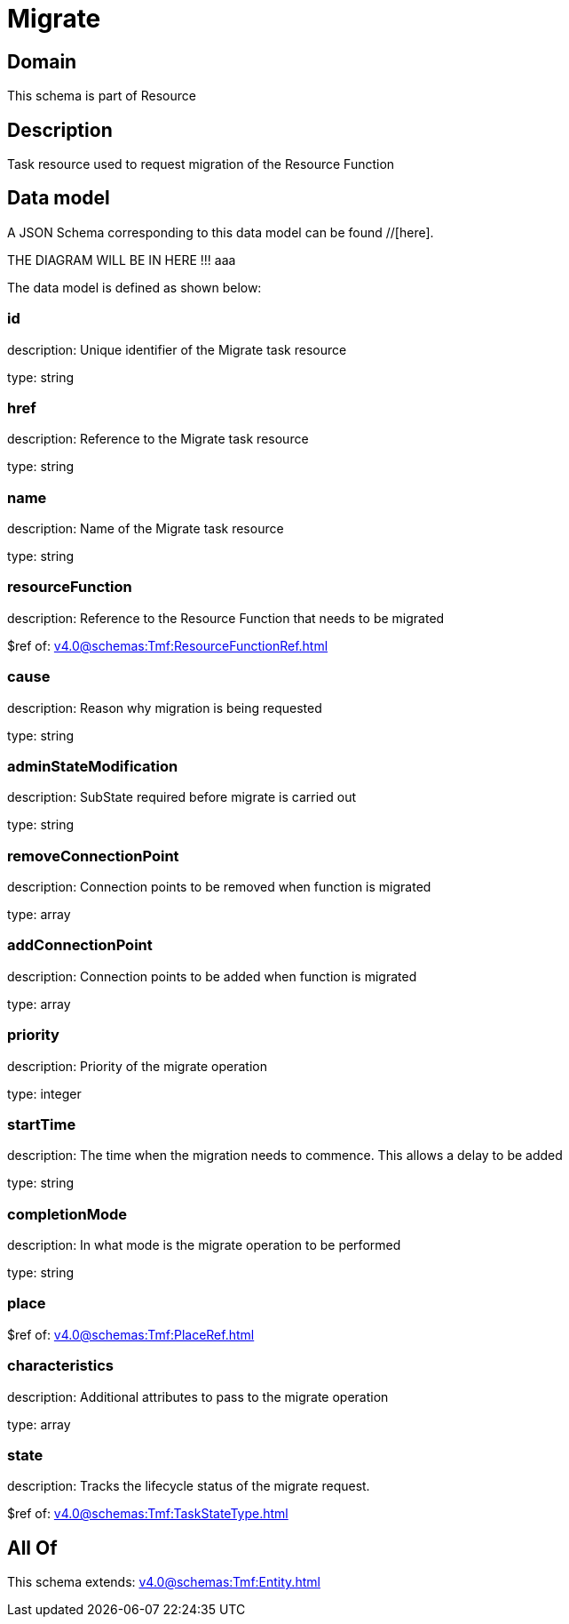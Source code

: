 = Migrate

[#domain]
== Domain

This schema is part of Resource

[#description]
== Description
Task resource used to request migration of the Resource Function


[#data_model]
== Data model

A JSON Schema corresponding to this data model can be found //[here].

THE DIAGRAM WILL BE IN HERE !!!
aaa

The data model is defined as shown below:


=== id
description: Unique identifier of the Migrate task resource

type: string


=== href
description: Reference to the Migrate task resource

type: string


=== name
description: Name of the Migrate task resource

type: string


=== resourceFunction
description: Reference to the Resource Function that needs to be migrated

$ref of: xref:v4.0@schemas:Tmf:ResourceFunctionRef.adoc[]


=== cause
description: Reason why migration is being requested

type: string


=== adminStateModification
description: SubState required before migrate is carried out

type: string


=== removeConnectionPoint
description: Connection points to be removed when function is migrated

type: array


=== addConnectionPoint
description: Connection points to be added when function is migrated

type: array


=== priority
description: Priority of the migrate operation

type: integer


=== startTime
description: The time when the migration needs to commence. This allows a delay to be added

type: string


=== completionMode
description: In what mode is the migrate operation to be performed

type: string


=== place
$ref of: xref:v4.0@schemas:Tmf:PlaceRef.adoc[]


=== characteristics
description: Additional attributes to pass to the migrate operation

type: array


=== state
description: Tracks the lifecycle status of the migrate request.

$ref of: xref:v4.0@schemas:Tmf:TaskStateType.adoc[]


[#all_of]
== All Of

This schema extends: xref:v4.0@schemas:Tmf:Entity.adoc[]
